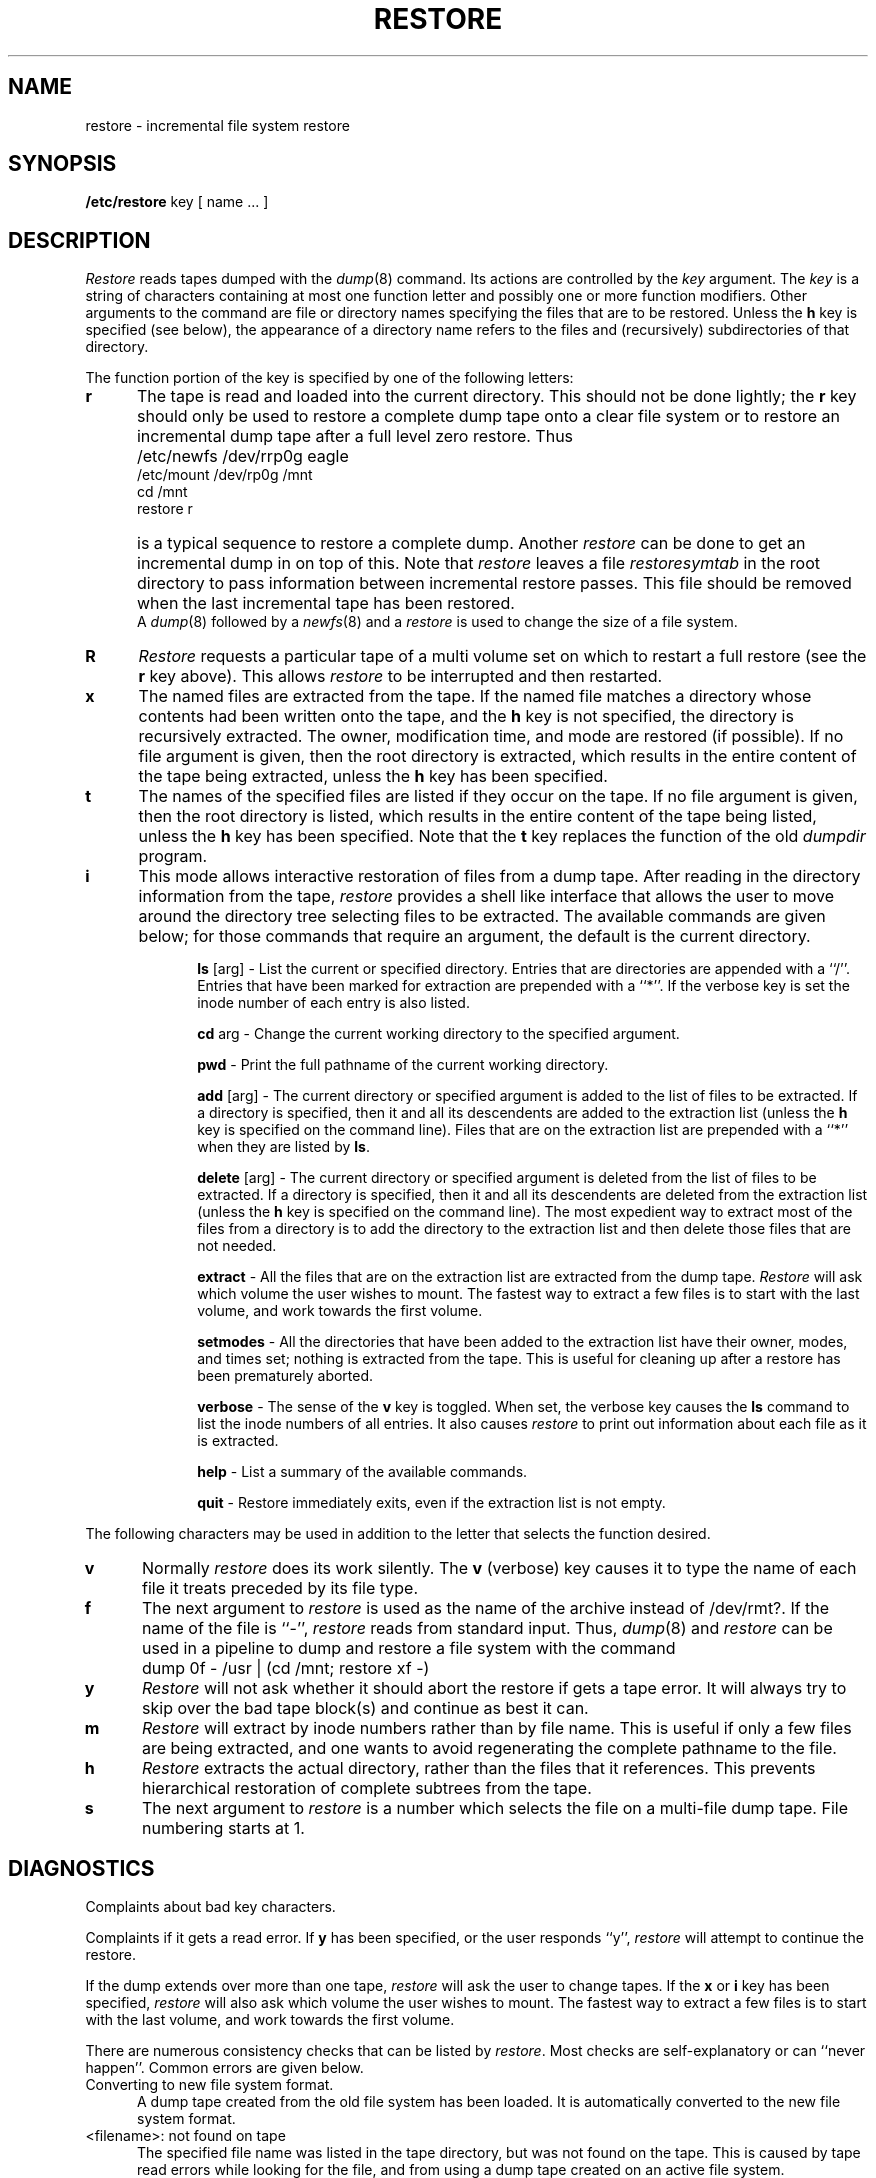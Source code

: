 .\" Copyright (c) 1980 Regents of the University of California.
.\" All rights reserved.  The Berkeley software License Agreement
.\" specifies the terms and conditions for redistribution.
.\"
.\"	@(#)restore.8	6.4 (Berkeley) %G%
.\"
.TH RESTORE 8 ""
.UC 4
.SH NAME
restore \- incremental file system restore
.SH SYNOPSIS
.B /etc/restore
key [ name ... ]
.SH DESCRIPTION
.PP
.I Restore
reads tapes dumped with the
.IR dump (8)
command.
Its actions are controlled by the
.I key
argument.
The
.I key
is a string of characters containing
at most one function letter and possibly
one or more function modifiers.
Other arguments to the command are file or directory
names specifying the files that are to be restored.
Unless the
.B h
key is specified (see below),
the appearance of a directory name refers to
the files and (recursively) subdirectories of that directory.
.PP
The function portion of
the key is specified by one of the following letters:
.TP 5n
.B  r
The tape
is read and loaded into the current directory.
This should not be done lightly; the
.B r
key should only be used to restore
a complete dump tape onto a clear file system
or to restore an incremental dump tape after a full level zero restore.
Thus
.IP "" 5n
	/etc/newfs /dev/rrp0g eagle
.br
	/etc/mount /dev/rp0g /mnt
.br
	cd /mnt
.br
	restore r
.IP "" 5n
is a typical sequence to restore a complete dump.
Another
.I restore
can be done to get an incremental dump
in on top of this.
Note that 
.I restore
leaves a file 
.I restoresymtab
in the root directory to pass information between incremental
restore passes.
This file should be removed when the last incremental tape has been
restored.
.br
A
.IR dump (8)
followed by a
.IR newfs (8)
and a
.I restore
is used to change the size of a file system.
.TP 5n
.B  R
.I Restore
requests a particular tape of a multi volume set on which to restart
a full restore
(see the
.B r
key above).
This allows
.I restore
to be interrupted and then restarted.
.TP 5n
.B  x
The named files are extracted from the tape.
If the named file matches a directory whose contents 
had been written onto the tape,
and the
.B h
key is not specified,
the directory is recursively extracted.
The owner, modification time,
and mode are restored (if possible).
If no file argument is given,
then the root directory is extracted,
which results in the entire content of the
tape being extracted,
unless the
.B h
key has been specified.
.TP 5n
.B  t
The names of the specified files are listed if they occur
on the tape.
If no file argument is given,
then the root directory is listed,
which results in the entire content of the
tape being listed,
unless the
.B h
key has been specified.
Note that the
.B t
key replaces the function of the old
.I dumpdir
program.
.TP 5n
.B  i
This mode allows interactive restoration of files from a dump tape.
After reading in the directory information from the tape,
.I restore
provides a shell like interface that allows the user to move
around the directory tree selecting files to be extracted.
The available commands are given below;
for those commands that require an argument,
the default is the current directory.
.IP "" 10n
.ti -5n
.br
.B ls
[arg] \-
List the current or specified directory.
Entries that are directories are appended with a ``/''.
Entries that have been marked for extraction are prepended with a ``*''.
If the verbose key is set the inode number of each entry is also listed.
.ti -5n
.sp
.B cd
arg \-
Change the current working directory to the specified argument.
.ti -5n
.sp
.B pwd
\-
Print the full pathname of the current working directory.
.ti -5n
.sp
.B add
[arg] \-
The current directory or specified argument is added to the list of
files to be extracted.
If a directory is specified, then it and all its descendents are
added to the extraction list
(unless the
.B h
key is specified on the command line).
Files that are on the extraction list are prepended with a ``*''
when they are listed by 
.BR ls .
.ti -5n
.sp
.B delete
[arg] \-
The current directory or specified argument is deleted from the list of
files to be extracted.
If a directory is specified, then it and all its descendents are
deleted from the extraction list
(unless the
.B h
key is specified on the command line).
The most expedient way to extract most of the files from a directory 
is to add the directory to the extraction list and then delete
those files that are not needed.
.ti -5n
.sp
.B extract
\-
All the files that are on the extraction list are extracted
from the dump tape.
.I Restore
will ask which volume the user wishes to mount.
The fastest way to extract a few files is to
start with the last volume, and work towards the first volume.
.ti -5n
.sp
.B setmodes
\-
All the directories that have been added to the extraction list
have their owner, modes, and times set;
nothing is extracted from the tape.
This is useful for cleaning up after a restore has been prematurely aborted.
.ti -5n
.sp
.B verbose
\-
The sense of the 
.B v
key is toggled.
When set, the verbose key causes the 
.B ls
command to list the inode numbers of all entries.
It also causes
.I restore
to print out information about each file as it is extracted.
.ti -5n
.sp
.B help
\-
List a summary of the available commands.
.ti -5n
.sp
.B quit
\-
Restore immediately exits,
even if the extraction list is not empty.
.sp
.PP
The following characters may be used in addition to the letter
that selects the function desired.
.TP 5n
.B  v
Normally
.I restore
does its work silently.
The
.B v
(verbose)
key causes it to type the name of each file it treats
preceded by its file type.
.TP 5n
.B f
The next argument to 
.I restore
is used as the name of the archive instead
of /dev/rmt?. 
If the name of the file is ``\-'',
.I restore 
reads from standard input.
Thus,
.IR dump (8)
and
.I restore
can be used in a pipeline to dump and restore a file system
with the command
.IP "" 5n
	dump 0f - /usr | (cd /mnt; restore xf -)
.TP 5n
.B y
.I Restore
will not ask whether it should abort the restore if gets a tape error.
It will always try to skip over the bad tape block(s) and continue as
best it can.
.TP 5n
.B m
.I Restore
will extract by inode numbers rather than by file name.
This is useful if only a few files are being extracted,
and one wants to avoid regenerating the complete pathname
to the file.
.TP 5n
.B h
.I Restore
extracts the actual directory, 
rather than the files that it references.
This prevents hierarchical restoration of complete subtrees
from the tape.
.TP 5n
.B s
The next argument to
.I restore
is a number which
selects the file on a multi-file dump tape.  File numbering
starts at 1.
.SH DIAGNOSTICS
Complaints about bad key characters.
.PP
Complaints if it gets a read error.
If 
.B y
has been specified, or the user responds ``y'',
.I restore
will attempt to continue the restore.
.PP
If the dump extends over more than one tape,
.I restore
will ask the user to change tapes.
If the
.B x
or
.B i
key has been specified,
.I restore
will also ask which volume the user wishes to mount.
The fastest way to extract a few files is to
start with the last volume, and work towards the first volume.
.PP
There are numerous consistency checks that can be listed by
.IR restore .
Most checks are self-explanatory or can ``never happen''.
Common errors are given below.
.IP "Converting to new file system format." 5n
.br
A dump tape created from the old file system has been loaded.
It is automatically converted to the new file system format.
.IP "<filename>: not found on tape" 5n
.br
The specified file name was listed in the tape directory,
but was not found on the tape.
This is caused by tape read errors while looking for the file,
and from using a dump tape created on an active file system.
.IP "expected next file <inumber>, got <inumber>" 5n
.br
A file that was not listed in the directory showed up.
This can occur when using a dump tape created on an active file system.
.IP "Incremental tape too low" 5n
.br
When doing incremental restore,
a tape that was written before the previous incremental tape,
or that has too low an incremental level has been loaded.
.IP "Incremental tape too high" 5n
.br
When doing incremental restore,
a tape that does not begin its coverage where the previous incremental 
tape left off,
or that has too high an incremental level has been loaded.
.IP "Tape read error while restoring <filename>" 5n
.ti -5n
.br
Tape read error while skipping over inode <inumber>
.ti -5n
.br
Tape read error while trying to resynchronize
.br
A tape read error has occurred.
If a file name is specified,
then its contents are probably partially wrong.
If an inode is being skipped or the tape is trying to resynchronize,
then no extracted files have been corrupted,
though files may not be found on the tape.
.IP "resync restore, skipped <num> blocks" 5n
.br
After a tape read error, 
.I restore
may have to resynchronize itself.
This message lists the number of blocks that were skipped over.
.SH FILES
/dev/rmt?	the default tape drive
.br
/tmp/rstdir*	file containing directories on the tape.
.br
/tmp/rstmode*	owner, mode, and time stamps for directories.
.br
\&./restoresymtable	information passed between incremental restores.
.SH SEE ALSO
rrestore(8C) dump(8), newfs(8), mount(8), mkfs(8)
.SH BUGS
.I Restore
can get confused when doing incremental restores from
dump tapes that were made on active file systems.
.PP
A level zero dump must be done after a full restore.
Because restore runs in user code,
it has no control over inode allocation;
thus a full restore must be done to get a new set of directories
reflecting the new inode numbering,
even though the contents of the files is unchanged.
